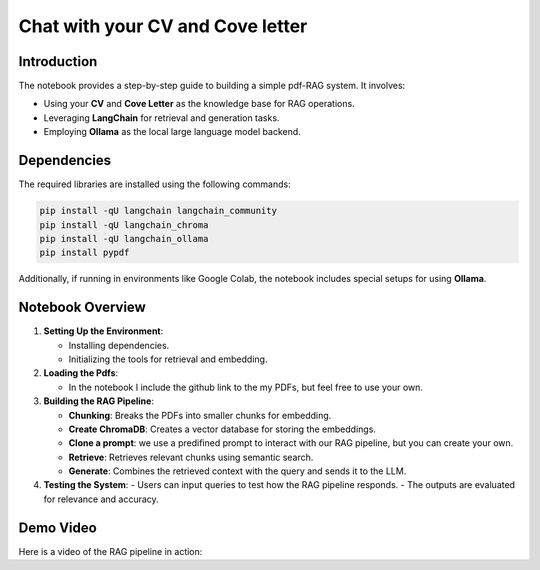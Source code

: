 
Chat with your CV and Cove letter
=================================

Introduction
------------
The notebook provides a step-by-step guide to building a simple pdf-RAG system. It involves:

- Using your **CV** and **Cove Letter** as the knowledge base for RAG operations.
- Leveraging **LangChain** for retrieval and generation tasks.
- Employing **Ollama** as the local large language model backend.

Dependencies
------------
The required libraries are installed using the following commands:

.. code-block:: python

    pip install -qU langchain langchain_community
    pip install -qU langchain_chroma
    pip install -qU langchain_ollama
    pip install pypdf

Additionally, if running in environments like Google Colab, the notebook includes special setups for using **Ollama**.

Notebook Overview
-----------------

1. **Setting Up the Environment**:

   - Installing dependencies.
   - Initializing the tools for retrieval and embedding.

2. **Loading the Pdfs**:

   - In the notebook I include the github link to the my PDFs, but feel free to use your own.

3. **Building the RAG Pipeline**:

   - **Chunking**: Breaks the PDFs into smaller chunks for embedding.
   - **Create ChromaDB**: Creates a vector database for storing the embeddings.
   - **Clone a prompt**:  we use a predifined prompt to interact with our RAG pipeline, but you can create your own.
   - **Retrieve**: Retrieves relevant chunks using semantic search.
   - **Generate**: Combines the retrieved context with the query and sends it to the LLM.

4. **Testing the System**:
   - Users can input queries to test how the RAG pipeline responds.
   - The outputs are evaluated for relevance and accuracy.


.. raw:: html

   <a href="https://colab.research.google.com/github/ITSAIDI/RAGify/blob/main/Notebooks/RAG_2.ipynb" target="_blank"><img src="https://colab.research.google.com/assets/colab-badge.svg" alt="Open In Colab"/></a>


Demo Video
----------
Here is a video of the RAG pipeline in action:

.. raw:: html

    <div style="position: relative; padding-bottom: 56.25%; height: 0; overflow: hidden; max-width: 100%; height: auto;">
        <iframe src="https://www.youtube.com/embed/SUeJpD8zP1o" frameborder="0" allowfullscreen style="position: absolute; top: 0; left: 0; width: 100%; height: 100%;"></iframe>
    </div>

